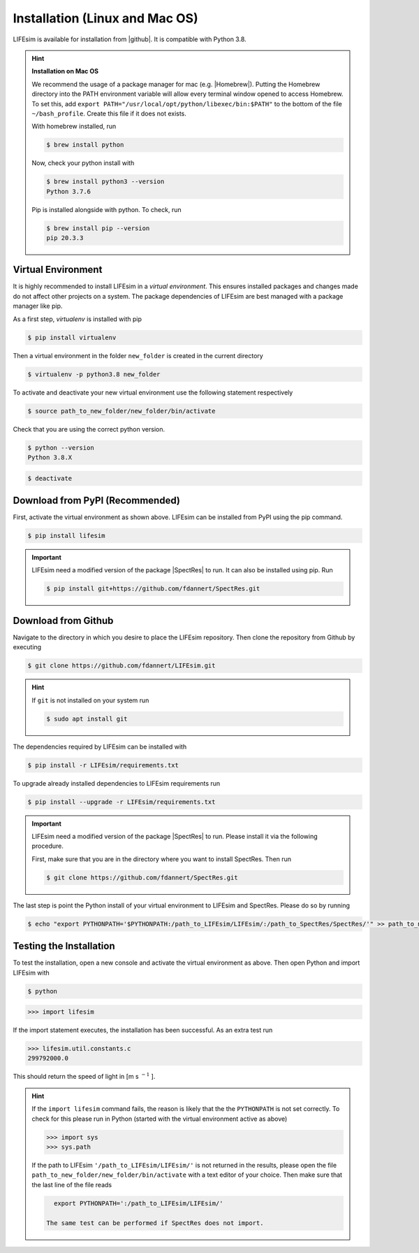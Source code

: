Installation (Linux and Mac OS)
===============================

LIFEsim is available for installation from |github|. It is compatible with Python 3.8.

.. Hint:: **Installation on Mac OS**

   We recommend the usage of a package manager for mac (e.g. |Homebrew|).
   Putting the Homebrew directory into the PATH environment variable will allow every terminal
   window opened to access Homebrew. To set this, add
   ``export PATH="/usr/local/opt/python/libexec/bin:$PATH"`` to the bottom of the file
   ``~/bash_profile``. Create this file if it does not exists.

   With homebrew installed, run

   .. code-block:: console

      $ brew install python

   Now, check your python install with

   .. code-block:: console

      $ brew install python3 --version
      Python 3.7.6

   Pip is installed alongside with python. To check, run

   .. code-block:: console

      $ brew install pip --version
      pip 20.3.3

Virtual Environment
-------------------

It is highly recommended to install LIFEsim in a *virtual environment*. This ensures installed
packages and changes made do not affect other projects on a system. The package dependencies of
LIFEsim are best managed with a package manager like pip.

As a first step, *virtualenv* is installed with pip

.. code-block:: console

   $ pip install virtualenv

Then a virtual environment in the folder ``new_folder`` is created in the current directory

.. code-block:: console

   $ virtualenv -p python3.8 new_folder

To activate and deactivate your new virtual environment use the following statement respectively

.. code-block:: console

   $ source path_to_new_folder/new_folder/bin/activate

Check that you are using the correct python version.

.. code-block:: console

   $ python --version
   Python 3.8.X

.. code-block:: console

   $ deactivate

Download from PyPI (Recommended)
--------------------------------

First, activate the virtual environment as shown above. LIFEsim can be installed from PyPI using
the pip command.

.. code-block:: console

   $ pip install lifesim

.. Important::
   LIFEsim need a modified version of the package |SpectRes| to run. It can also be installed using
   pip. Run

   .. code-block:: console

      $ pip install git+https://github.com/fdannert/SpectRes.git

Download from Github
--------------------

Navigate to the directory in which you desire to place the LIFEsim repository. Then clone the
repository from Github by executing

.. code-block:: console

   $ git clone https://github.com/fdannert/LIFEsim.git

.. Hint:: If ``git`` is not installed on your system run

   .. code-block:: console

      $ sudo apt install git

The dependencies required by LIFEsim can be installed with

.. code-block:: console

   $ pip install -r LIFEsim/requirements.txt

To upgrade already installed dependencies to LIFEsim requirements run

.. code-block:: console

   $ pip install --upgrade -r LIFEsim/requirements.txt

.. Important::
   LIFEsim need a modified version of the package |SpectRes| to run. Please install it via the
   following procedure.

   First, make sure that you are in the directory where you want to install SpectRes. Then run

   .. code-block:: console

      $ git clone https://github.com/fdannert/SpectRes.git

The last step is point the Python install of your virtual environment to LIFEsim and SpectRes.
Please do so by running

.. code-block:: console

   $ echo "export PYTHONPATH='$PYTHONPATH:/path_to_LIFEsim/LIFEsim/:/path_to_SpectRes/SpectRes/'" >> path_to_new_folder/new_folder/bin/activate

Testing the Installation
------------------------

To test the installation, open a new console and activate the virtual environment as above. Then
open Python and import LIFEsim with

.. code-block:: console

   $ python

.. code-block:: python

   >>> import lifesim

If the import statement executes, the installation has been successful. As an extra test run

.. code-block:: python

   >>> lifesim.util.constants.c
   299792000.0

This should return the speed of light in [m s
:math:`^{-1}`
].

.. Hint:: If the ``import lifesim`` command fails, the reason is likely that the the ``PYTHONPATH``
   is not set correctly. To check for this please run in Python (started with the virtual
   environment active as above)

   .. code-block:: python

      >>> import sys
      >>> sys.path

   If the path to LIFEsim ``'/path_to_LIFEsim/LIFEsim/'`` is not returned in the results, please
   open the file ``path_to_new_folder/new_folder/bin/activate`` with a text editor of your choice.
   Then make sure that the last line of the file reads

   .. code-block:: none

      export PYTHONPATH=':/path_to_LIFEsim/LIFEsim/'

    The same test can be performed if SpectRes does not import.


.. |github| raw:: html

   <a href="https://github.com/fdannert/LIFEsim" target="_blank">Github</a>

.. |SpectRes| raw:: html

   <a href="https://github.com/ACCarnall/SpectRes" target="_blank">SpectRes</a>

.. |Homebrew| raw:: html

   <a href="https://brew.sh" target="_blank">Homebrew</a>
